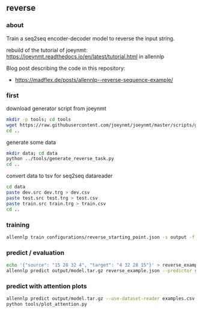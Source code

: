 #+STARTUP: showeverything
#+OPTIONS: toc:nil
#+OPTIONS: ^:nil

** reverse

*** about

Train a seq2seq encoder-decoder model to reverse the input string.

rebuild of the tutorial of joeynmt:
https://joeynmt.readthedocs.io/en/latest/tutorial.html
in allennlp

Blog post describing the code in this repository:
- https://madflex.de/posts/allennlp--reverse-sequence-example/

*** first

download generator script from joeynmt
#+BEGIN_SRC bash
mkdir -p tools; cd tools
wget https://raw.githubusercontent.com/joeynmt/joeynmt/master/scripts/generate_reverse_task.py
cd ..
#+END_SRC

generate some data
#+BEGIN_SRC bash
mkdir data; cd data
python ../tools/generate_reverse_task.py
cd ..
#+END_SRC

convert data to tsv for seq2seq datareader
#+BEGIN_SRC bash
cd data
paste dev.src dev.trg > dev.csv
paste test.src test.trg > test.csv
paste train.src train.trg > train.csv
cd ..
#+END_SRC

*** training

#+begin_src bash
allennlp train configurations/reverse_starting_point.json -s output -f --include-package library
#+end_src

*** predict / evaluation

#+begin_src bash
echo '{"source": "15 28 32 4", "target": "4 32 28 15"}' > reverse_example.json
allennlp predict output/model.tar.gz reverse_example.json --predictor seq2seq
#+end_src

*** predict with attention plots

#+begin_src bash
allennlp predict output/model.tar.gz --use-dataset-reader examples.csv --predictor my_seq2seq --output-file output/examples.output --include-package library
python tools/plot_attention.py
#+end_src
